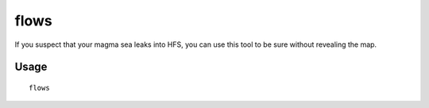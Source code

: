 flows
=====

.. dfhack-tool::
    :summary: Counts map blocks with flowing liquids.
    :tags: unavailable fort inspection map

If you suspect that your magma sea leaks into HFS, you can use this tool to be
sure without revealing the map.

Usage
-----

::

    flows

